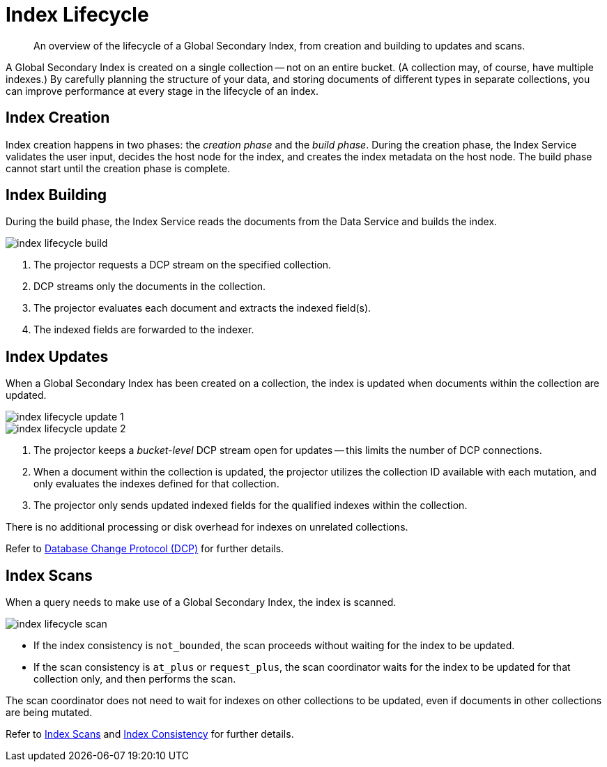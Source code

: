 = Index Lifecycle
:page-topic-type: concept
:imagesdir: ../../../assets/images
:description: An overview of the lifecycle of a Global Secondary Index, from creation and building to updates and scans.

[abstract]
{description}

A Global Secondary Index is created on a single collection -- not on an entire bucket.
(A collection may, of course, have multiple indexes.)
By carefully planning the structure of your data, and storing documents of different types in separate collections, you can improve performance at every stage in the lifecycle of an index.

== Index Creation

Index creation happens in two phases: the [def]_creation phase_ and the [def]_build phase_.
During the creation phase, the Index Service validates the user input, decides the host node for the index, and creates the index metadata on the host node.
The build phase cannot start until the creation phase is complete.

== Index Building

During the build phase, the Index Service reads the documents from the Data Service and builds the index.

image::services-and-indexes/indexes/index-lifecycle-build.png[align=center]

. The projector requests a DCP stream on the specified collection.
. DCP streams only the documents in the collection.
. The projector evaluates each document and extracts the indexed field(s).
. The indexed fields are forwarded to the indexer.

ifdef::flag-devex-query[]
Refer to xref:n1ql:n1ql-intro/queriesandresults.adoc#index-building[Index Building] for further details.
endif::flag-devex-query[]

== Index Updates

When a Global Secondary Index has been created on a collection, the index is updated when documents within the collection are updated.

image::services-and-indexes/indexes/index-lifecycle-update-1.png[align=center]

image::services-and-indexes/indexes/index-lifecycle-update-2.png[align=center]

. The projector keeps a _bucket-level_ DCP stream open for updates -- this limits the number of DCP connections.
. When a document within the collection is updated, the projector utilizes the collection ID available with each mutation, and only evaluates the indexes defined for that collection.
. The projector only sends updated indexed fields for the qualified indexes within the collection.

There is no additional processing or disk overhead for indexes on unrelated collections.

Refer to xref:server:learn:clusters-and-availability/intra-cluster-replication.adoc#database-change-protocol[Database Change Protocol (DCP)] for further details.

== Index Scans

When a query needs to make use of a Global Secondary Index, the index is scanned.

image::services-and-indexes/indexes/index-lifecycle-scan.png[align=center]

* If the index consistency is `not_bounded`, the scan proceeds without waiting for the index to be updated.
* If the scan consistency is `at_plus` or `request_plus`, the scan coordinator waits for the index to be updated for that collection only, and then performs the scan.

The scan coordinator does not need to wait for indexes on other collections to be updated, even if documents in other collections are being mutated.

Refer to xref:learn:services-and-indexes/indexes/index-scans.adoc[Index Scans] and xref:learn:services-and-indexes/indexes/index-replication.adoc#index-consistency[Index Consistency] for further details.